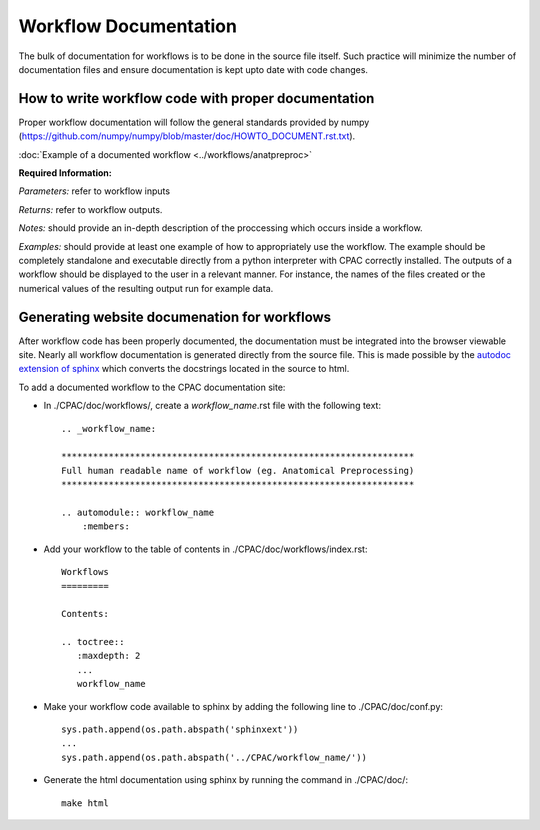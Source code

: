 .. _workflow_documentation:

**********************
Workflow Documentation
**********************
The bulk of documentation for workflows is to be done in the source file itself.  Such practice will minimize the number of documentation files and ensure documentation is kept upto date with code changes.


.. _documenting_workflows:

How to write workflow code with proper documentation
====================================================

Proper workflow documentation will follow the general standards provided by numpy (https://github.com/numpy/numpy/blob/master/doc/HOWTO_DOCUMENT.rst.txt).

:doc:`Example of a documented workflow <../workflows/anatpreproc>`

**Required Information:**

*Parameters:* refer to workflow inputs

*Returns:* refer to workflow outputs.

*Notes:* should provide an in-depth description of the proccessing which occurs inside a workflow.

*Examples:* should provide at least one example of how to appropriately use the workflow.  The example should be completely standalone and executable directly from a python interpreter with CPAC correctly installed.  The outputs of a workflow should be displayed to the user in a relevant manner.  For instance, the names of the files created or the numerical values of the resulting output run for example data.

Generating website documenation for workflows
=============================================

After workflow code has been properly documented, the documentation must be integrated into the browser viewable site.  Nearly all workflow documentation is generated directly from the source file.  This is made possible by the `autodoc extension of sphinx <http://sphinx.pocoo.org/ext/autodoc.html>`_ which converts the docstrings located in the source to html.

To add a documented workflow to the CPAC documentation site:

* In ./CPAC/doc/workflows/, create a *workflow_name*.rst file with the following text::

    .. _workflow_name:

    *******************************************************************
    Full human readable name of workflow (eg. Anatomical Preprocessing)
    *******************************************************************

    .. automodule:: workflow_name
        :members:

* Add your workflow to the table of contents in ./CPAC/doc/workflows/index.rst::

    Workflows
    =========

    Contents:

    .. toctree::
       :maxdepth: 2
       ...
       workflow_name

* Make your workflow code available to sphinx by adding the following line to ./CPAC/doc/conf.py::

    sys.path.append(os.path.abspath('sphinxext'))
    ...
    sys.path.append(os.path.abspath('../CPAC/workflow_name/'))

* Generate the html documentation using sphinx by running the command in ./CPAC/doc/::

    make html
